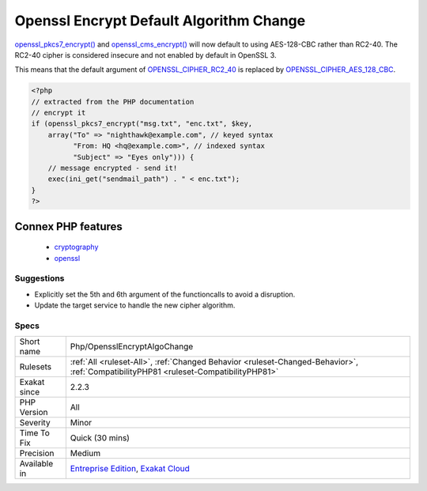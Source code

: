 .. _php-opensslencryptalgochange:

.. _openssl-encrypt-default-algorithm-change:

Openssl Encrypt Default Algorithm Change
++++++++++++++++++++++++++++++++++++++++

.. meta::
	:description:
		Openssl Encrypt Default Algorithm Change: openssl_pkcs7_encrypt() and openssl_cms_encrypt() will now default to using AES-128-CBC rather than RC2-40.
	:twitter:card: summary_large_image
	:twitter:site: @exakat
	:twitter:title: Openssl Encrypt Default Algorithm Change
	:twitter:description: Openssl Encrypt Default Algorithm Change: openssl_pkcs7_encrypt() and openssl_cms_encrypt() will now default to using AES-128-CBC rather than RC2-40
	:twitter:creator: @exakat
	:twitter:image:src: https://www.exakat.io/wp-content/uploads/2020/06/logo-exakat.png
	:og:image: https://www.exakat.io/wp-content/uploads/2020/06/logo-exakat.png
	:og:title: Openssl Encrypt Default Algorithm Change
	:og:type: article
	:og:description: openssl_pkcs7_encrypt() and openssl_cms_encrypt() will now default to using AES-128-CBC rather than RC2-40
	:og:url: https://php-tips.readthedocs.io/en/latest/tips/Php/OpensslEncryptAlgoChange.html
	:og:locale: en
`openssl_pkcs7_encrypt() <https://www.php.net/openssl_pkcs7_encrypt>`_ and `openssl_cms_encrypt() <https://www.php.net/openssl_cms_encrypt>`_ will now default to using AES-128-CBC rather than RC2-40. The RC2-40 cipher is considered insecure and not enabled by default in OpenSSL 3.

This means that the default argument of `OPENSSL_CIPHER_RC2_40 <https://www.php.net/OPENSSL_CIPHER_RC2_40>`_ is replaced by `OPENSSL_CIPHER_AES_128_CBC <https://www.php.net/OPENSSL_CIPHER_AES_128_CBC>`_.

.. code-block:: php
   
   <?php
   // extracted from the PHP documentation
   // encrypt it
   if (openssl_pkcs7_encrypt("msg.txt", "enc.txt", $key,
       array("To" => "nighthawk@example.com", // keyed syntax
             "From: HQ <hq@example.com>", // indexed syntax
             "Subject" => "Eyes only"))) {
       // message encrypted - send it!
       exec(ini_get("sendmail_path") . " < enc.txt");
   }
   ?>
Connex PHP features
-------------------

  + `cryptography <https://php-dictionary.readthedocs.io/en/latest/dictionary/cryptography.ini.html>`_
  + `openssl <https://php-dictionary.readthedocs.io/en/latest/dictionary/openssl.ini.html>`_


Suggestions
___________

* Explicitly set the 5th and 6th argument of the functioncalls to avoid a disruption.
* Update the target service to handle the new cipher algorithm.




Specs
_____

+--------------+--------------------------------------------------------------------------------------------------------------------------------------+
| Short name   | Php/OpensslEncryptAlgoChange                                                                                                         |
+--------------+--------------------------------------------------------------------------------------------------------------------------------------+
| Rulesets     | :ref:`All <ruleset-All>`, :ref:`Changed Behavior <ruleset-Changed-Behavior>`, :ref:`CompatibilityPHP81 <ruleset-CompatibilityPHP81>` |
+--------------+--------------------------------------------------------------------------------------------------------------------------------------+
| Exakat since | 2.2.3                                                                                                                                |
+--------------+--------------------------------------------------------------------------------------------------------------------------------------+
| PHP Version  | All                                                                                                                                  |
+--------------+--------------------------------------------------------------------------------------------------------------------------------------+
| Severity     | Minor                                                                                                                                |
+--------------+--------------------------------------------------------------------------------------------------------------------------------------+
| Time To Fix  | Quick (30 mins)                                                                                                                      |
+--------------+--------------------------------------------------------------------------------------------------------------------------------------+
| Precision    | Medium                                                                                                                               |
+--------------+--------------------------------------------------------------------------------------------------------------------------------------+
| Available in | `Entreprise Edition <https://www.exakat.io/entreprise-edition>`_, `Exakat Cloud <https://www.exakat.io/exakat-cloud/>`_              |
+--------------+--------------------------------------------------------------------------------------------------------------------------------------+


